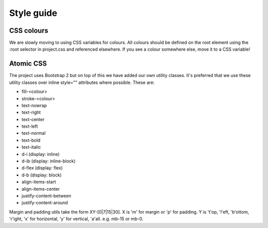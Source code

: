 Style guide
===========

CSS colours
-----------

We are slowly moving to using CSS variables for colours.  All colours should be defined on the root element using the :root selector in project.css and referenced elsewhere.  If you see a colour somewhere else, move it to a CSS variable!


Atomic CSS
----------

The project uses Bootstrap 2 but on top of this we have added our own utility classes.  It's preferred that we use these utility classes over inline style="" attributes where possible.  These are:

* fill-<colour>
* stroke-<colour>
* text-nowrap
* text-right
* text-center
* text-left
* text-normal
* text-bold
* text-italic
* d-i (display: inline)
* d-ib (display: inline-block)
* d-flex (display: flex)
* d-b (display: block)
* align-items-start
* align-items-center
* justify-content-between
* justify-content-around

Margin and padding utils take the form XY-[0|7|15|30].  X is 'm' for margin or 'p' for padding.  Y is 't'op, 'l'eft, 'b'ottom, 'r'ight, 'x' for horizontal, 'y' for vertical, 'a'all.  e.g. mb-15 or mb-0.
